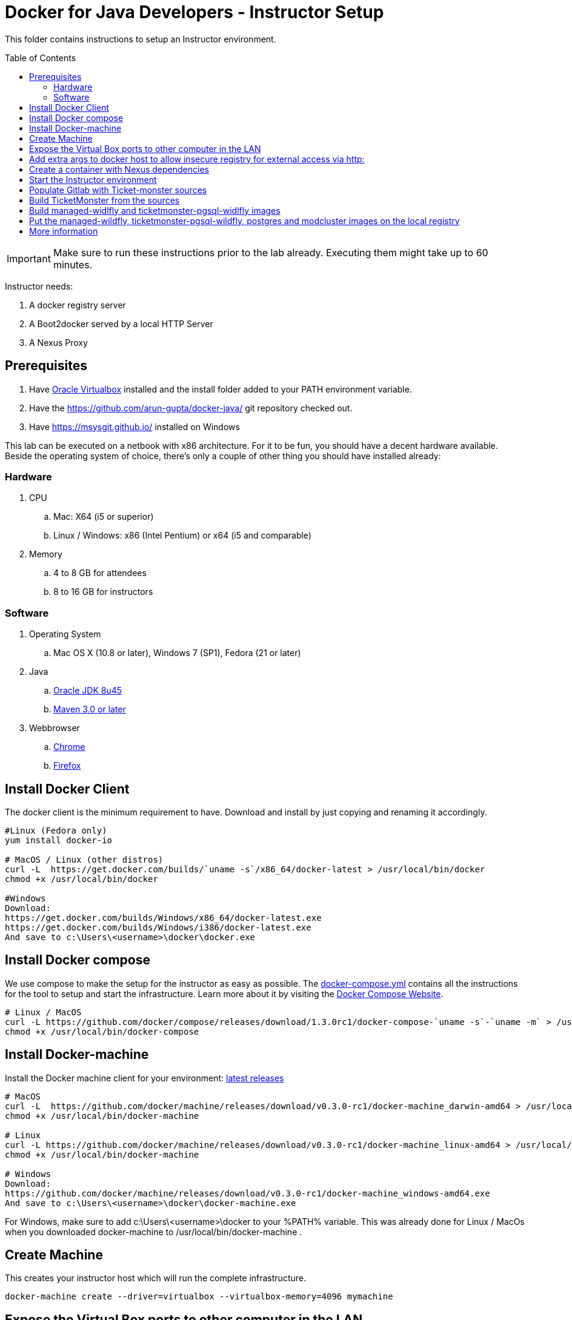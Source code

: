 = Docker for Java Developers - Instructor Setup
:toc:
:toc-placement!:

This folder contains instructions to setup an Instructor environment.

toc::[]

IMPORTANT: Make sure to run these instructions prior to the lab already. Executing them might take up to 60 minutes.

Instructor needs:

. A docker registry server
. A Boot2docker served by a local HTTP Server
. A Nexus Proxy

## Prerequisites

. Have https://www.virtualbox.org/[Oracle Virtualbox] installed and the install folder added to your PATH environment variable.
. Have the https://github.com/arun-gupta/docker-java/ git repository checked out.
. Have https://msysgit.github.io/ installed on Windows

This lab can be executed on a netbook with x86 architecture. For it to
be fun, you should have a decent hardware available. Beside the operating system of choice, there's only a couple of other thing you should have installed already:

### Hardware

. CPU
.. Mac: X64 (i5 or superior)
.. Linux / Windows: x86 (Intel Pentium) or x64 (i5 and comparable)

. Memory
.. 4 to 8 GB for attendees
.. 8 to 16 GB for instructors

### Software

. Operating System
.. Mac OS X (10.8 or later), Windows 7 (SP1), Fedora (21 or later)
. Java
.. http://www.oracle.com/technetwork/java/javase/downloads/jdk8-downloads-2133151.html[Oracle JDK 8u45]
.. link:http://maven.apache.org/download.cgi[Maven 3.0 or later]
. Webbrowser
.. https://www.google.com/chrome/browser/desktop/[Chrome]
.. link:http://www.getfirefox.com[Firefox]



## Install Docker Client
The docker client is the minimum requirement to have. Download and install by just copying and renaming it accordingly.

[source, text]
----
#Linux (Fedora only)
yum install docker-io

# MacOS / Linux (other distros)
curl -L  https://get.docker.com/builds/`uname -s`/x86_64/docker-latest > /usr/local/bin/docker
chmod +x /usr/local/bin/docker

#Windows
Download:
https://get.docker.com/builds/Windows/x86_64/docker-latest.exe
https://get.docker.com/builds/Windows/i386/docker-latest.exe
And save to c:\Users\<username>\docker\docker.exe
----

## Install Docker compose
We use compose to make the setup for the instructor as easy as possible. The link:https://github.com/arun-gupta/docker-java/blob/master/instructor/docker-compose.yml[docker-compose.yml] contains all the instructions for the tool to setup and start the infrastructure.
Learn more about it by visiting the link:https://docs.docker.com/compose/[Docker Compose Website].


[source, text]
----
# Linux / MacOS
curl -L https://github.com/docker/compose/releases/download/1.3.0rc1/docker-compose-`uname -s`-`uname -m` > /usr/local/bin/docker-compose
chmod +x /usr/local/bin/docker-compose
----

## Install Docker-machine
Install the Docker machine client for your environment: https://github.com/docker/machine/releases/[latest releases]

[source, text]
----
# MacOS
curl -L  https://github.com/docker/machine/releases/download/v0.3.0-rc1/docker-machine_darwin-amd64 > /usr/local/bin/docker-machine
chmod +x /usr/local/bin/docker-machine

# Linux
curl -L https://github.com/docker/machine/releases/download/v0.3.0-rc1/docker-machine_linux-amd64 > /usr/local/bin/docker-machine
chmod +x /usr/local/bin/docker-machine

# Windows
Download:
https://github.com/docker/machine/releases/download/v0.3.0-rc1/docker-machine_windows-amd64.exe
And save to c:\Users\<username>\docker\docker-machine.exe
----

For Windows, make sure to add c:\Users\<username>\docker to your %PATH% variable. This was already done for Linux / MacOs when you downloaded docker-machine to /usr/local/bin/docker-machine .

## Create Machine
This creates your instructor host which will run the complete infrastructure.
[source, text]
----
docker-machine create --driver=virtualbox --virtualbox-memory=4096 mymachine
----

## Expose the Virtual Box ports to other computer in the LAN

VirtualBox will run docker container inside the newly create host called 'mymachine'. We need now to expose the ports used in this lab to the world.

[source, text]
----
#Open Registry Server port
VBoxManage controlvm "mymachine" natpf1 "tcp-port5000,tcp,,5000,,5000";
#Open Nexus Server port
VBoxManage controlvm "mymachine" natpf1 "tcp-port8081,tcp,,8081,,8081";
#Open HTTP Server port
VBoxManage controlvm "mymachine" natpf1 "tcp-port8082,tcp,,8082,,8082";
#Open gitlab ports
VBoxManage controlvm "mymachine" natpf1 "tcp-port10022,tcp,,10022,,10022";
VBoxManage controlvm "mymachine" natpf1 "tcp-port10080,tcp,,10080,,10080";
----


Check machine IP
[source, text]
----
docker-machine ip
----

Further on refered to as <HOST_IP>

## Add extra args to docker host to allow insecure registry for external access via http:
You can either insert your <HOST_IP> or the complete subnet e.g. 192.168.99.100 maps to 192.168.99.0/24

[source, text]
----
docker-machine ssh

$ # add EXTRA_ARGS="--insecure-registry <YOUR INSECURE HOST>"
$ # to /var/lib/boot2docker/profile
$ sudo /etc/init.d/docker restart
----

## Create a container with Nexus dependencies
We want to provide the option to run this lab without any internet access at all. So, the instructor machine will contain everything that the attendees will need to run this lab.
[source, text]
----
docker run --name="nexusdata" -v $(pwd):/backup sonatype/nexus:oss bash -c "tar xvf  /backup/nexusbackup.tar -C /"
----

## Start the Instructor environment
Download link:https://www.jboss.org/download-manager/content/origin/files/sha256/0e/0e3e78a641196d21742730f23a6e1c9aa04e0596c16349e74dbd4ea2d1109d40/jboss-devstudio-8.1.0.GA-installer-standalone.jar[JBDS 8.10.GA - 567 MB] and place it inside *dockerfiles/lab-httpd-server/downloads* folder.

Use the following compose command to startup the complete environment at once.
_Note: This command should take some time to execute_

[source, text]
----
docker-compose up -d
----

Test if the servers are running:

Access the docker registry [http://localhost:5000/v2/].

Access the nexus console [http://localhost:8081/content/groups/public/].

Access the webserver [http://localhost:8082/].

Access the gitlab server [http://localhost:10080/].


## Populate Gitlab with Ticket-monster sources
In order to allow a complete offline experience, we also host our own git repository for the demo application on the instructor machine.

_Note: Gitlab must have completed his startup. It usually takes 3 minutes to do so._
Execute:

[source,text]
----
docker exec instructor_gitlab_1 bash -c "cd /home/git/data/repositories/root; git clone --bare https://github.com/rafabene/ticket-monster.git; chown git:git -R /home/git/data/repositories; cd /home/git/gitlab; sudo -u git -H bundle exec rake -v gitlab:import:repos RAILS_ENV=production"
----

## Build TicketMonster from the sources

1. Clone TicketMonster from the existing gitlab container

  git clone -b WildFly-docker-test http://root:dockeradmin@localhost:10080/root/ticket-monster.git

2. Build TicketMonster

  mvn -s settings.xml -f ticket-monster/demo/pom.xml -Ppostgresql clean package

3. Copy TicketMonster war to the docker ticketmonster-pgsql-widlfly image folder

  cp ticket-monster/demo/target/ticket-monster.war dockerfiles/ticketmonster-pgsql-wildfly/

## Build managed-widlfly and ticketmonster-pgsql-widlfly images

[source, text]
----
docker build -t "instructor/wildfly-management" dockerfiles/wildfly-management/
docker build -t "instructor/ticketmonster-pgsql-wildfly" dockerfiles/ticketmonster-pgsql-wildfly/
----

## Put the managed-wildfly, ticketmonster-pgsql-wildfly, postgres and modcluster images on the local registry

[source, text]
----
# Wildfly
docker pull jboss/wildfly
docker tag jboss/wildfly localhost:5000/wildfly
docker push localhost:5000/wildfly

# Managed WildFly
docker tag instructor/wildfly-management localhost:5000/wildfly-management
docker push localhost:5000/wildfly-management

# Ticket-monster+PGSQ+WildFly
docker tag instructor/ticketmonster-pgsql-wildfly localhost:5000/ticketmonster-pgsql-wildfly
docker push localhost:5000/ticketmonster-pgsql-wildfly

# Postgres
docker pull postgres
docker tag postgres localhost:5000/postgres
docker push localhost:5000/postgres

# Modcluster
docker pull goldmann/mod_cluster
docker tag goldmann/mod_cluster localhost:5000/mod_cluster
docker push localhost:5000/mod_cluster

#Java EE 7 hol
docker pull arungupta/javaee7-hol
docker tag arungupta/javaee7-hol localhost:5000/javaee7-hol
docker push localhost:5000/javaee7-hol
----

## More information

If you need some extra information like:

- Uptating the attendees instructions served by the instructor httpd server
- Backing up Nexus data container to a file

Please, check the link:extra.adoc[extra instructions].
